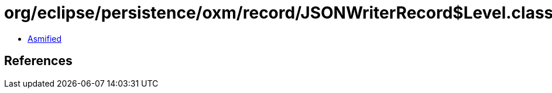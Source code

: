 = org/eclipse/persistence/oxm/record/JSONWriterRecord$Level.class

 - link:JSONWriterRecord$Level-asmified.java[Asmified]

== References

